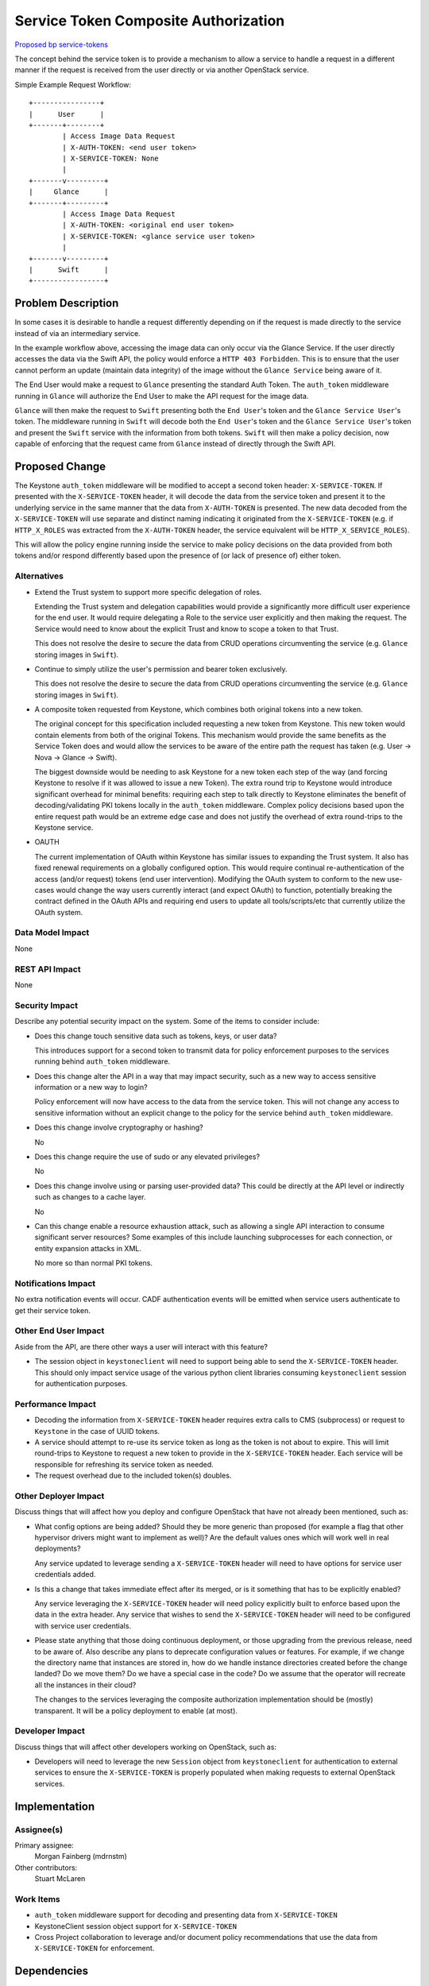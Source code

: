 ..
 This work is licensed under a Creative Commons Attribution 3.0 Unported
 License.

 http://creativecommons.org/licenses/by/3.0/legalcode

=====================================
Service Token Composite Authorization
=====================================

`Proposed bp service-tokens
<https://blueprints.launchpad.net/keystonemiddleware/+spec/service-tokens>`_

The concept behind the service token is to provide a mechanism to allow
a service to handle a request in a different manner if the request is received
from the user directly or via another OpenStack service.

Simple Example Request Workflow::

    +----------------+
    |      User      |
    +-------+--------+
            | Access Image Data Request
            | X-AUTH-TOKEN: <end user token>
            | X-SERVICE-TOKEN: None
            |
    +-------v---------+
    |     Glance      |
    +-------+---------+
            | Access Image Data Request
            | X-AUTH-TOKEN: <original end user token>
            | X-SERVICE-TOKEN: <glance service user token>
            |
    +-------v---------+
    |      Swift      |
    +-----------------+


Problem Description
===================

In some cases it is desirable to handle a request differently depending on if
the request is made directly to the service instead of via an intermediary
service.

In the example workflow above, accessing the image data can only occur
via the Glance Service. If the user directly accesses the data via the
Swift API, the policy would enforce a ``HTTP 403 Forbidden``. This is to
ensure that the user cannot perform an update (maintain data integrity) of the
image without the ``Glance Service`` being aware of it.

The End User would make a request to ``Glance`` presenting the standard
Auth Token. The ``auth_token`` middleware running in ``Glance`` will
authorize the End User to make the API request for the image data.

``Glance`` will then make the request to ``Swift`` presenting both the ``End
User``'s token and the ``Glance Service User``'s token. The middleware running
in ``Swift`` will decode both the ``End User``'s token and the ``Glance Service
User``'s token and present the ``Swift`` service with the information from both
tokens. ``Swift`` will then make a policy decision, now capable of enforcing
that the request came from ``Glance`` instead of directly through the
Swift API.

Proposed Change
===============

The Keystone ``auth_token`` middleware will be modified to accept a second
token header: ``X-SERVICE-TOKEN``. If presented with the ``X-SERVICE-TOKEN``
header, it will decode the data from the service token and present it to the
underlying service in the same manner that the data from ``X-AUTH-TOKEN`` is
presented. The new data decoded from the ``X-SERVICE-TOKEN`` will use
separate and distinct naming indicating it originated from the
``X-SERVICE-TOKEN`` (e.g. if ``HTTP_X_ROLES`` was extracted from the
``X-AUTH-TOKEN`` header, the service equivalent will be
``HTTP_X_SERVICE_ROLES``).

This will allow the policy engine running inside the service to make policy
decisions on the data provided from both tokens and/or respond differently
based upon the presence of (or lack of presence of) either token.

Alternatives
------------

* Extend the Trust system to support more specific delegation of roles.

  Extending the Trust system and delegation capabilities would provide a
  significantly more difficult user experience for the end user. It would
  require delegating a Role to the service user explicitly and then making
  the request. The Service would need to know about the explicit Trust and
  know to scope a token to that Trust.

  This does not resolve the desire to secure the data from CRUD operations
  circumventing the service (e.g. ``Glance`` storing images in ``Swift``).

* Continue to simply utilize the user's permission and bearer token
  exclusively.

  This does not resolve the desire to secure the data from CRUD operations
  circumventing the service (e.g. ``Glance`` storing images in ``Swift``).

* A composite token requested from Keystone, which combines both original
  tokens into a new token.

  The original concept for this specification included requesting a new token
  from Keystone. This new token would contain elements from both of the
  original Tokens. This mechanism would provide the same benefits as the
  Service Token does and would allow the services to be aware of the entire
  path the request has taken (e.g. User -> Nova -> Glance -> Swift).

  The biggest downside would be needing to ask Keystone for a new token each
  step of the way (and forcing Keystone to resolve if it was allowed to issue
  a new Token). The extra round trip to Keystone would introduce significant
  overhead for minimal benefits: requiring each step to talk directly to
  Keystone eliminates the benefit of decoding/validating PKI tokens locally
  in the ``auth_token`` middleware. Complex policy decisions based upon the
  entire request path would be an extreme edge case and does not justify the
  overhead of extra round-trips to the Keystone service.


* OAUTH

  The current implementation of OAuth within Keystone has similar issues to
  expanding the Trust system. It also has fixed renewal requirements on a
  globally configured option. This would require continual re-authentication
  of the access (and/or request) tokens (end user intervention). Modifying
  the OAuth system to conform to the new use-cases would change the way
  users currently interact (and expect OAuth) to function, potentially
  breaking the contract defined in the OAuth APIs and requiring end users
  to update all tools/scripts/etc that currently utilize the OAuth system.

Data Model Impact
-----------------

None


REST API Impact
---------------

None


Security Impact
---------------

Describe any potential security impact on the system. Some of the items to
consider include:

* Does this change touch sensitive data such as tokens, keys, or user data?

  This introduces support for a second token to transmit data for policy
  enforcement purposes to the services running behind ``auth_token``
  middleware.

* Does this change alter the API in a way that may impact security, such as
  a new way to access sensitive information or a new way to login?

  Policy enforcement will now have access to the data from the service
  token. This will not change any access to sensitive information without
  an explicit change to the policy for the service behind ``auth_token``
  middleware.

* Does this change involve cryptography or hashing?

  No

* Does this change require the use of sudo or any elevated privileges?

  No

* Does this change involve using or parsing user-provided data? This could
  be directly at the API level or indirectly such as changes to a cache layer.

  No

* Can this change enable a resource exhaustion attack, such as allowing a
  single API interaction to consume significant server resources? Some examples
  of this include launching subprocesses for each connection, or entity
  expansion attacks in XML.

  No more so than normal PKI tokens.


Notifications Impact
--------------------

No extra notification events will occur. CADF authentication events will be
emitted when service users authenticate to get their service token.

Other End User Impact
---------------------

Aside from the API, are there other ways a user will interact with this
feature?

* The session object in ``keystoneclient`` will need to support being able to
  send the ``X-SERVICE-TOKEN`` header. This should only impact service usage
  of the various python client libraries consuming ``keystoneclient`` session
  for authentication purposes.

Performance Impact
------------------

* Decoding the information from ``X-SERVICE-TOKEN`` header requires extra calls
  to CMS (subprocess) or request to ``Keystone`` in the case of UUID tokens.

* A service should attempt to re-use its service token as long as the token
  is not about to expire. This will limit round-trips to Keystone to request a
  new token to provide in the ``X-SERVICE-TOKEN`` header. Each service will be
  responsible for refreshing its service token as needed.

* The request overhead due to the included token(s) doubles.

Other Deployer Impact
---------------------

Discuss things that will affect how you deploy and configure OpenStack
that have not already been mentioned, such as:

* What config options are being added? Should they be more generic than
  proposed (for example a flag that other hypervisor drivers might want to
  implement as well)? Are the default values ones which will work well in
  real deployments?

  Any service updated to leverage sending a ``X-SERVICE-TOKEN`` header will
  need to have options for service user credentials added.

* Is this a change that takes immediate effect after its merged, or is it
  something that has to be explicitly enabled?

  Any service leveraging the ``X-SERVICE-TOKEN`` header will need policy
  explicitly built to enforce based upon the data in the extra header. Any
  service that wishes to send the ``X-SERVICE-TOKEN`` header will need
  to be configured with service user credentials.

* Please state anything that those doing continuous deployment, or those
  upgrading from the previous release, need to be aware of. Also describe
  any plans to deprecate configuration values or features. For example, if we
  change the directory name that instances are stored in, how do we handle
  instance directories created before the change landed? Do we move them? Do
  we have a special case in the code? Do we assume that the operator will
  recreate all the instances in their cloud?

  The changes to the services leveraging the composite authorization
  implementation should be (mostly) transparent. It will be a policy deployment
  to enable (at most).

Developer Impact
----------------

Discuss things that will affect other developers working on OpenStack,
such as:

* Developers will need to leverage the new ``Session`` object from
  ``keystoneclient`` for authentication to external services to ensure the
  ``X-SERVICE-TOKEN`` is properly populated when making requests to
  external OpenStack services.


Implementation
==============

Assignee(s)
-----------

Primary assignee:
  Morgan Fainberg (mdrnstm)

Other contributors:
  Stuart McLaren

Work Items
----------

* ``auth_token`` middleware support for decoding and presenting data from
  ``X-SERVICE-TOKEN``

* KeystoneClient session object support for ``X-SERVICE-TOKEN``

* Cross Project collaboration to leverage and/or document policy
  recommendations that use the data from ``X-SERVICE-TOKEN`` for enforcement.


Dependencies
============

None

Testing
=======

Unit tests for ``auth_token`` middleware will need to be developed to validate
data from both ``X-AUTH-TOKEN`` and ``X-SERVICE-TOKEN`` are being presented
to the underlying service.

As services are capable of emitting new header and enforcing policy on the
extra information received through the ``auth_token`` middleware, Tempest
tests will be needed to validate the new policy models. Consuming the data
from the new ``X-SERVICE-TOKEN`` header will use the logical ``and`` and
logical ``or`` mechanisms within the policy DSL to enforce on the combination
of service-token data and user-token data.


Documentation Impact
====================

* Deployment doc change and best practices (service user creation, role
  assignment, etc) will need to be written.

* Example policy files will need to be created that show how to use the new
  data provided from ``X-SERVICE-TOKEN`` when making policy enforcement
  decisions.


References
==========

* Previous Example implementation: https://review.openstack.org/#/c/88366/

* http://dolphm.com/openstack-juno-design-summit-outcomes-for-keystone/#compositetokens

